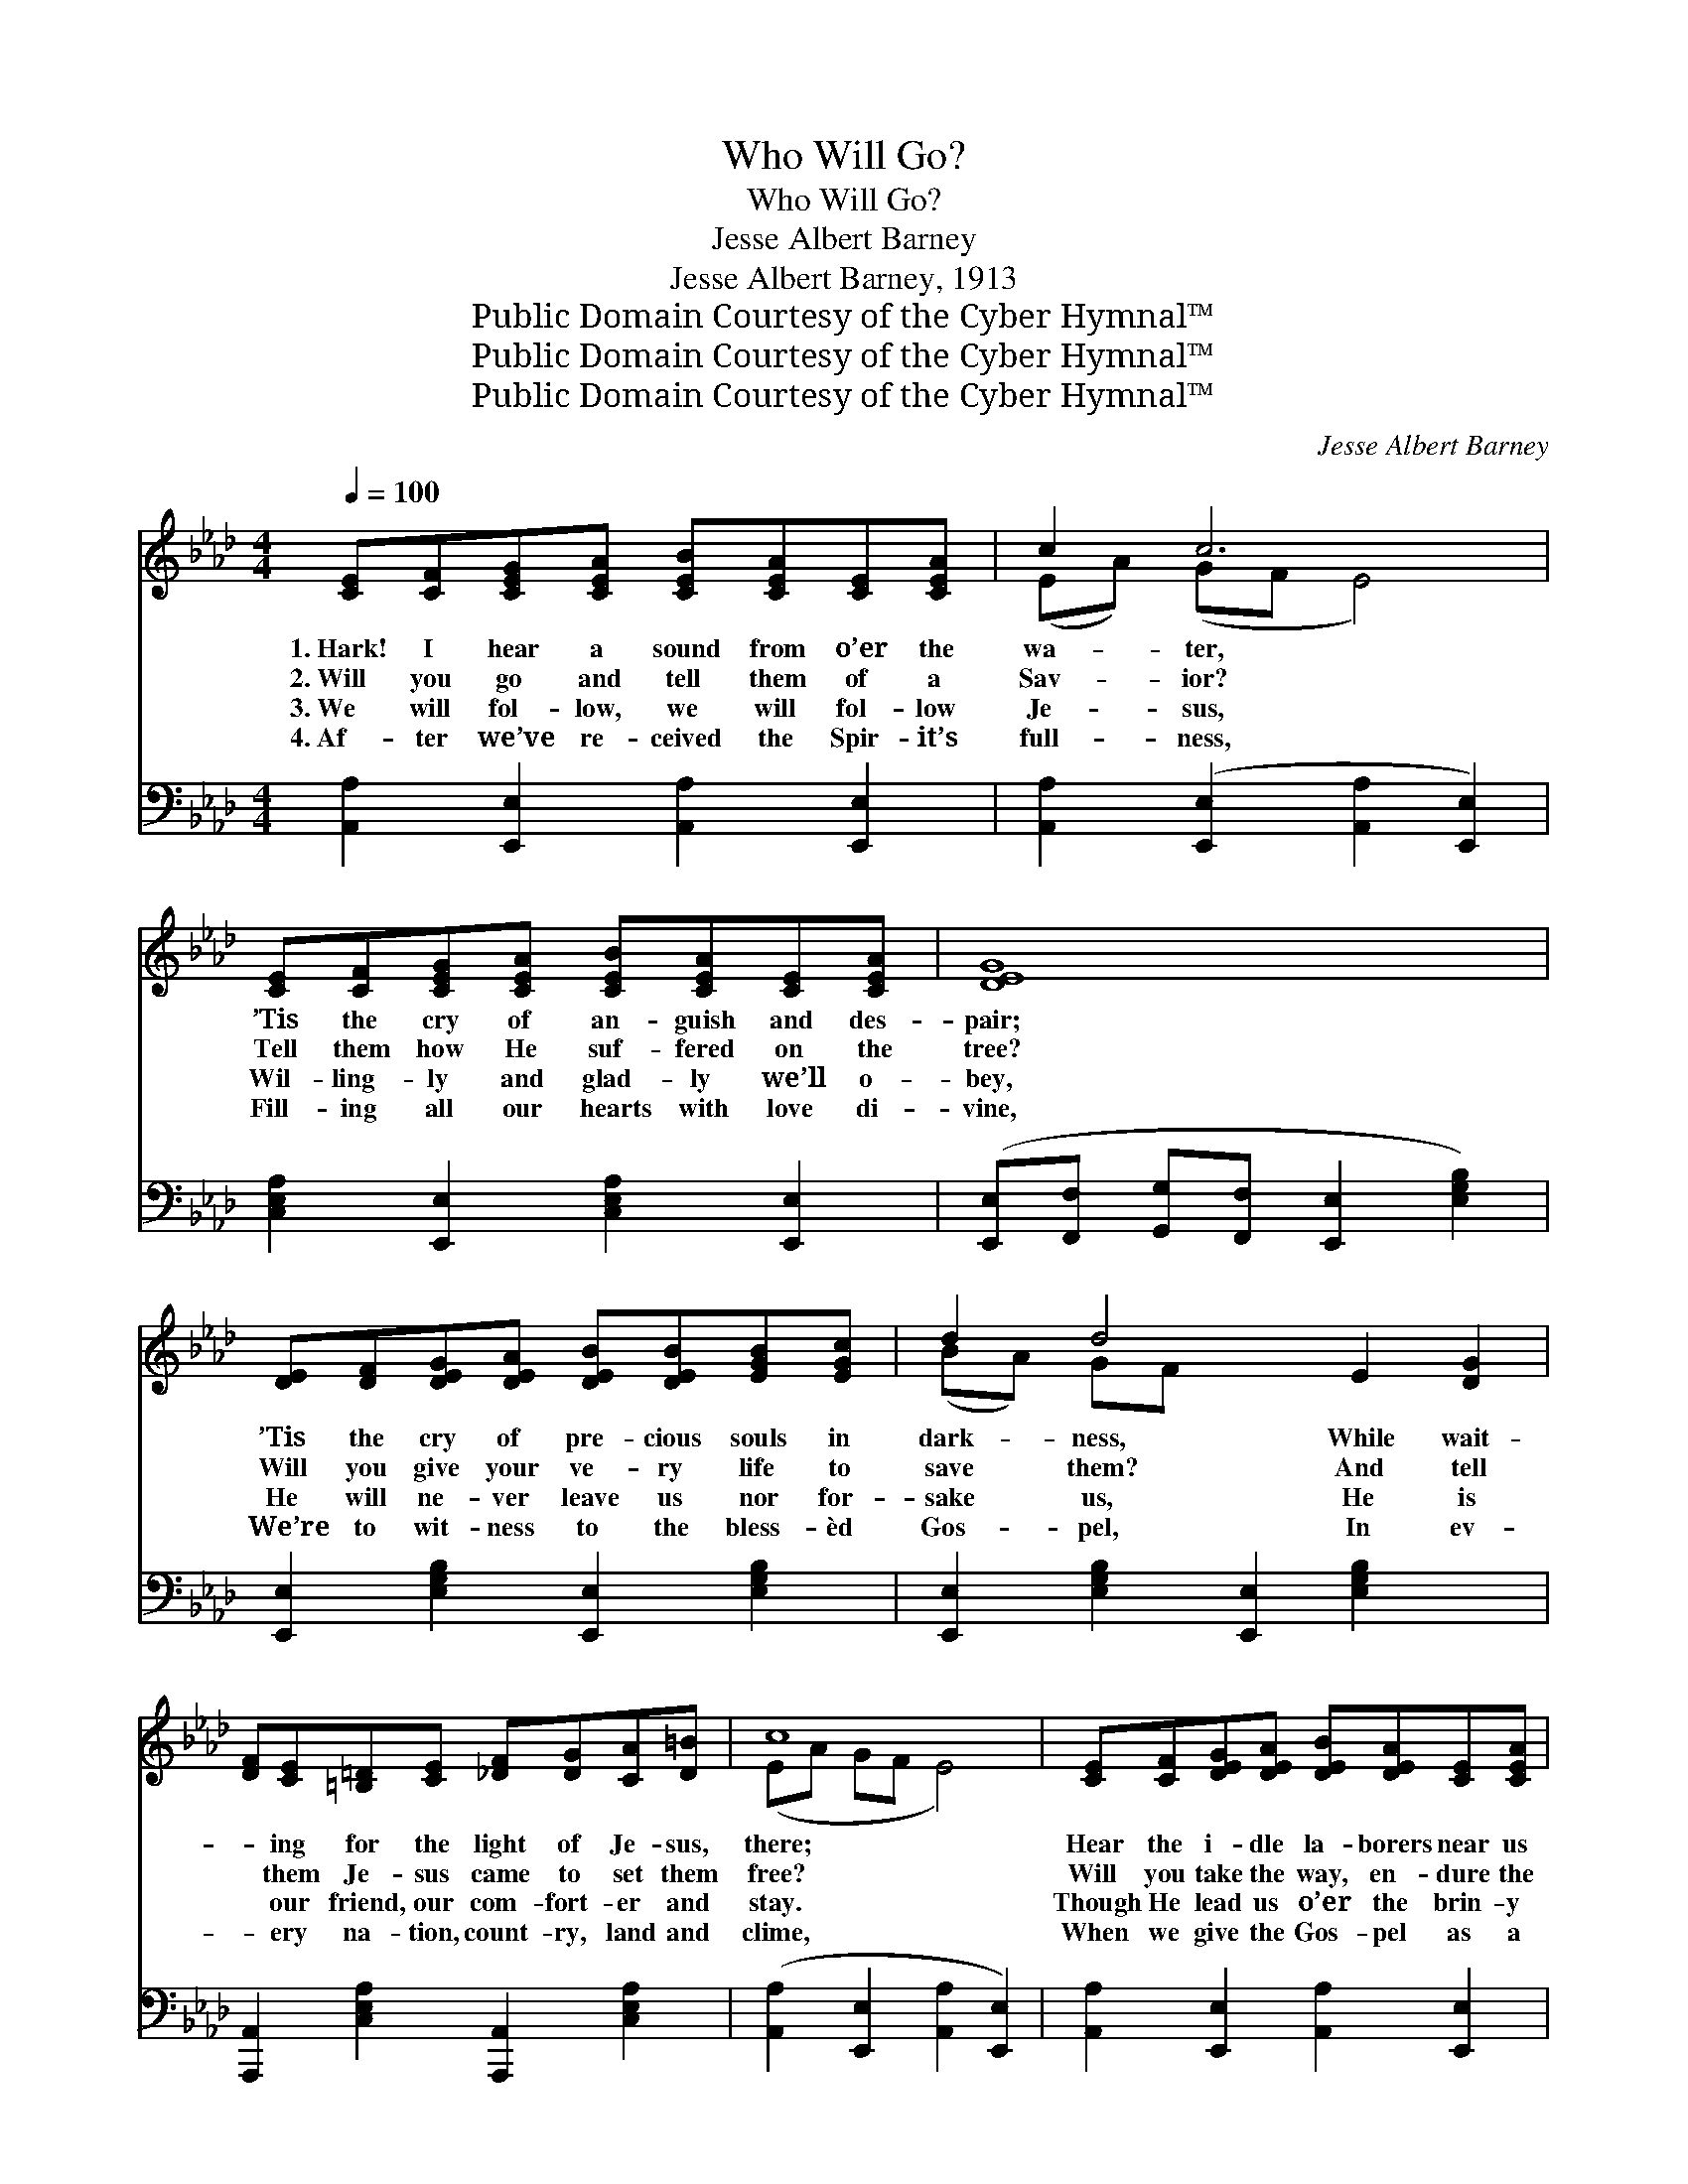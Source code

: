 X:1
T:Who Will Go?
T:Who Will Go?
T:Jesse Albert Barney
T:Jesse Albert Barney, 1913
T:Public Domain Courtesy of the Cyber Hymnal™
T:Public Domain Courtesy of the Cyber Hymnal™
T:Public Domain Courtesy of the Cyber Hymnal™
C:Jesse Albert Barney
Z:Public Domain
Z:Courtesy of the Cyber Hymnal™
%%score ( 1 2 ) 3
L:1/8
Q:1/4=100
M:4/4
K:Ab
V:1 treble 
V:2 treble 
V:3 bass 
V:1
 [CE][CF][CEG][CEA] [CEB][CEA][CE][CEA] | c2 c6 | [CE][CF][CEG][CEA] [CEB][CEA][CE][CEA] | [DEG]8 | %4
w: 1.~Hark! I hear a sound from o’er the|wa- ter,|’Tis the cry of an- guish and des-|pair;|
w: 2.~Will you go and tell them of a|Sav- ior?|Tell them how He suf- fered on the|tree?|
w: 3.~We will fol- low, we will fol- low|Je- sus,|Wil- ling- ly and glad- ly we’ll o-|bey,|
w: 4.~Af- ter we’ve re- ceived the Spir- it’s|full- ness,|Fill- ing all our hearts with love di-|vine,|
 [DE][DF][DEG][DEA] [DEB][DEB][EGB][EGc] | d2 d4 E2 [DG]2 | %6
w: ’Tis the cry of pre- cious souls in|dark- ness, While wait-|
w: Will you give your ve- ry life to|save them? And tell|
w: He will ne- ver leave us nor for-|sake us, He is|
w: We’re to wit- ness to the bless- èd|Gos- pel, In ev-|
 [DF][CE][=B,=D][CE] [_DF][DG][CA][D=B] | c8 | [CE][CF][DEG][DEA] [DEB][DEA][CE][CEA] | %9
w: * ing for the light of Je- sus,|there;|Hear the i- dle la- borers near us|
w: * them Je- sus came to set them|free?|Will you take the way, en- dure the|
w: * our friend, our com- fort- er and|stay.|Though He lead us o’er the brin- y|
w: * ery na- tion, count- ry, land and|clime,|When we give the Gos- pel as a|
 [CEc]2 [CEc]6 | [EAc][EAc][EGB][EAc] [EAe][EAc][FAd][EAc] | [DF]4- [DF]3 [DG] | %12
w: say- ing,|“Mas- ter, what wilt Thou have me to|do?” * The|
w: suf- fering?|Find- ing in the cross your on- ly|rest? * For|
w: o- cean,|Though He lead us o’er the sand- y|plain, * We|
w: wit- ness|Un- to ev- ery peo- ple far and|near, * With|
 [DFA][DFA][DG][DFA] [DFB][DFA][DG][DFA] | [CEAc]2 [CE]4 [Ec]2 | [EAc]4 ([D-GB]3 [DEG]) | [DE]6 || %16
w: har- vest now is great, oh! haste, my|bro- ther, The|reap- ers *|few.|
w: suf- fering here with Je- sus brings the|glo- ry, His|ways are *|best.|
w: still will trust in Je- sus Christ our|Sav- ior, Oh!|praise His *|name.|
w: light- ning flash, we’ll see in clouds of|glo- ry The|King ap- *|pear.|
"^Refrain" CD | ([CE]4 [CE]2) [CA][DB] | ([Ec]4 [Ec]2) [DB][CA] | ([Fd]4 [Fd]2) [DFA][DFB] | %20
w: ||||
w: Who will|go? * Who will|go? * To the|ends * of the|
w: ||||
w: ||||
 [EAc]6 [CE]2 | [DE]3 [DF] [DG][DE][DF][DG] | ([CA]4 [CA]2) [Ec][Ec] | %23
w: |||
w: earth, Hast|thou a pas- sion for the|lost? * Dost thou|
w: |||
w: |||
 [=DB]2 [DB]2 [Dc][DB][DA][DF] | [DE]6 C[B,D] | ([CE]4 [CE]2) [CA][DB] | ([Ec]4 [Ec]2) [DB][CA] | %27
w: ||||
w: real- ize what a soul is|worth? Who will|go? * Who will|go? * Tell of|
w: ||||
w: ||||
 [Fd]2 [Fd]2 [Fd][Fd][FA][FB] | [=Ec]6 [Ec]2 | [DB]3 [DA] [DG]2 [DF]2 | [CE]2 [CEA]4 [CEA][CEB] | %31
w: ||||
w: Je- sus’ death up- on the|tree? Oh!|who will an- swer|quick- ly, “Here am|
w: ||||
w: ||||
 [EAc]3 [FAd] [EAc]2 [GB]2 | [CEA]8 |] %33
w: ||
w: I, O Lord, send|me”?|
w: ||
w: ||
V:2
 x8 | (EA) (GF E4) | x8 | x8 | x8 | (BA) GF x6 | x8 | (EA GF E4) | x8 | x8 | x8 | x8 | x8 | x8 | %14
 x8 | x6 || CD | x8 | x8 | x8 | x8 | x8 | x8 | x8 | x8 | x8 | x8 | x8 | x8 | x8 | x8 | x6 (ED) | %32
 x8 |] %33
V:3
 [A,,A,]2 [E,,E,]2 [A,,A,]2 [E,,E,]2 | [A,,A,]2 ([E,,E,]2 [A,,A,]2 [E,,E,]2) | %2
 [C,E,A,]2 [E,,E,]2 [C,E,A,]2 [E,,E,]2 | ([E,,E,][F,,F,] [G,,G,][F,,F,] [E,,E,]2 [E,G,B,]2) | %4
 [E,,E,]2 [E,G,B,]2 [E,,E,]2 [E,G,B,]2 | [E,,E,]2 [E,G,B,]2 [E,,E,]2 [E,G,B,]2 x2 | %6
 [A,,,A,,]2 [C,E,A,]2 [A,,,A,,]2 [C,E,A,]2 | ([A,,A,]2 [E,,E,]2 [A,,A,]2 [E,,E,]2) | %8
 [A,,A,]2 [E,,E,]2 [A,,A,]2 [E,,E,]2 | ([A,,A,][A,,A,]) ([G,,G,][F,,F,] [E,,E,]2 [A,,A,]2) | %10
 [A,,E,A,]2 [E,,E,]2 [A,,E,A,]2 [E,,E,]2 | ([D,,D,]2 [D,F,A,]2 [D,F,A,]2 [D,F,A,]2) | %12
 [D,,D,]2 [D,F,A,]2 [D,,D,]2 [D,F,A,]2 | [A,,,A,,]2 ([A,,E,A,]2 [A,,E,A,]2) [A,,E,A,]2 | %14
 ([E,,,E,,]2 [E,,E,]2) ([E,,,E,,]2 [E,G,B,]2) | ([E,,E,][F,,F,][G,,G,][F,,F,][E,,E,][D,,D,]) || %16
 [C,,C,][B,,,B,,] | ([A,,,A,,][A,,A,][G,,G,][F,,F,] [E,,E,]2) [A,,A,] z | %18
 ([E,,E,][A,,A,][G,,G,][F,,F,] [E,,E,]2) [A,,A,]2 | %19
 ([D,,D,][E,,E,][F,,F,][G,,G,] [A,,A,]) z [D,A,]2 | %20
 ([E,,E,][A,,A,][G,,G,][F,,F,] [E,,E,]2) [A,,A,]2 | [E,,E,]2 [E,G,B,]2 [E,,E,]2 [E,G,B,]2 | %22
 ([E,,E,][A,,A,][G,,G,][F,,F,] [E,,E,]2) [A,,A,]2 | [B,,,B,,]2 [B,,F,A,]2 [B,,,B,,]2 [B,,F,A,]2 | %24
 ([G,,G,][A,,A,][G,,G,][F,,F,][D,,E,][C,,D,])[C,,C,][B,,,B,,] | %25
 ([A,,,A,,][A,,A,][G,,G,][F,,F,] [E,,E,]2) [A,,A,] z | %26
 ([E,,E,][A,,A,][G,,G,][F,,F,] [E,,E,]2) [A,,A,]2 | [A,,F,]2 [A,,F,]2 [A,,F,][A,,F,] [F,A,D]2 | %28
 ([C,,C,]2 [=E,,=E,][G,,G,] [C,C]2) z2 | ([D,,D,]2 [D,F,A,]2) [D,,D,]2 [D,F,A,]2 | %30
 [A,,,A,,]2 [C,E,A,]2 [A,,,A,,]2 [C,E,A,]2 | [A,,A,]2 [E,A,C]2 [A,,E,A,]2 [E,,E,]2 | [A,,,A,,]8 |] %33

